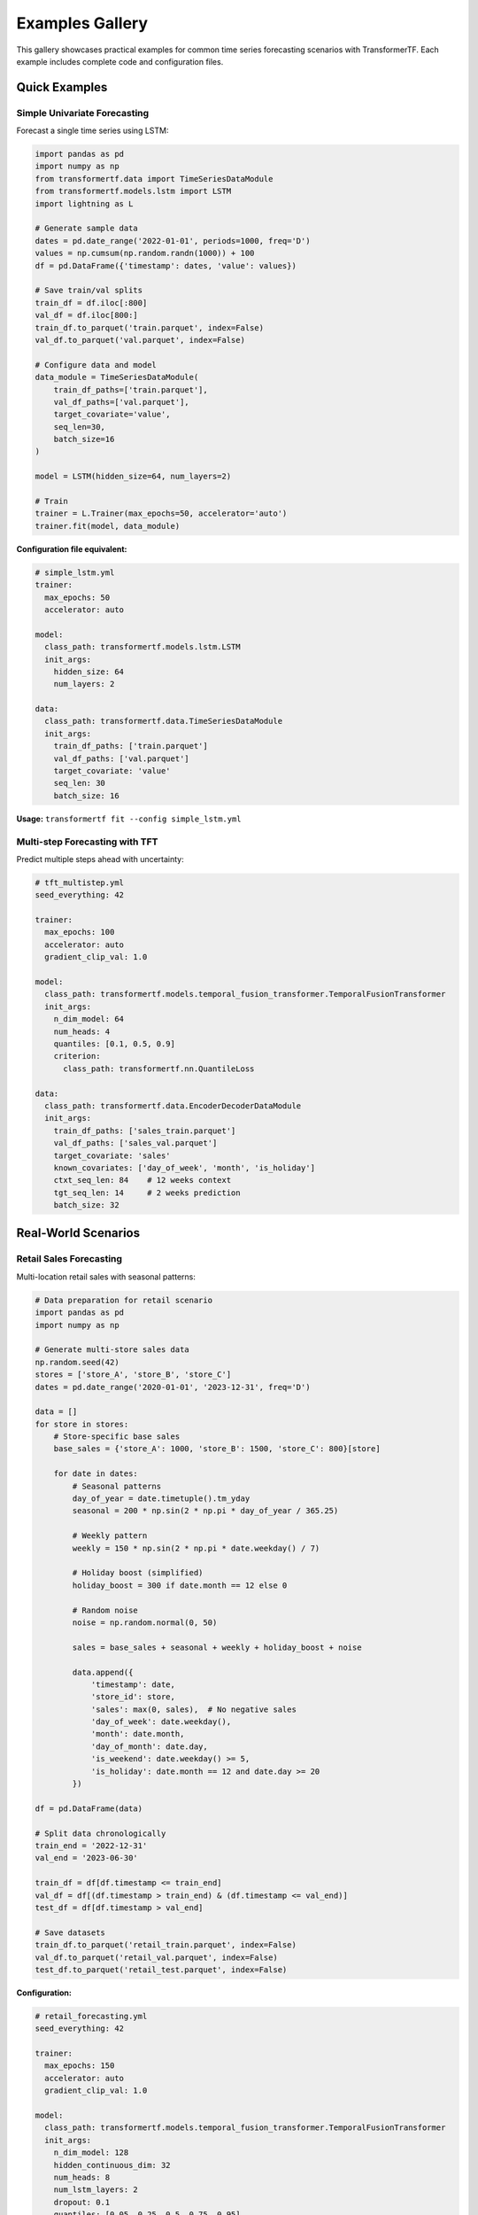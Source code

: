Examples Gallery
================

This gallery showcases practical examples for common time series forecasting scenarios with TransformerTF. Each example includes complete code and configuration files.

Quick Examples
--------------

Simple Univariate Forecasting
~~~~~~~~~~~~~~~~~~~~~~~~~~~~~

Forecast a single time series using LSTM:

.. code-block:: python

   import pandas as pd
   import numpy as np
   from transformertf.data import TimeSeriesDataModule
   from transformertf.models.lstm import LSTM
   import lightning as L

   # Generate sample data
   dates = pd.date_range('2022-01-01', periods=1000, freq='D')
   values = np.cumsum(np.random.randn(1000)) + 100
   df = pd.DataFrame({'timestamp': dates, 'value': values})

   # Save train/val splits
   train_df = df.iloc[:800]
   val_df = df.iloc[800:]
   train_df.to_parquet('train.parquet', index=False)
   val_df.to_parquet('val.parquet', index=False)

   # Configure data and model
   data_module = TimeSeriesDataModule(
       train_df_paths=['train.parquet'],
       val_df_paths=['val.parquet'],
       target_covariate='value',
       seq_len=30,
       batch_size=16
   )

   model = LSTM(hidden_size=64, num_layers=2)

   # Train
   trainer = L.Trainer(max_epochs=50, accelerator='auto')
   trainer.fit(model, data_module)

**Configuration file equivalent:**

.. code-block:: yaml

   # simple_lstm.yml
   trainer:
     max_epochs: 50
     accelerator: auto

   model:
     class_path: transformertf.models.lstm.LSTM
     init_args:
       hidden_size: 64
       num_layers: 2

   data:
     class_path: transformertf.data.TimeSeriesDataModule
     init_args:
       train_df_paths: ['train.parquet']
       val_df_paths: ['val.parquet']
       target_covariate: 'value'
       seq_len: 30
       batch_size: 16

**Usage:** ``transformertf fit --config simple_lstm.yml``

Multi-step Forecasting with TFT
~~~~~~~~~~~~~~~~~~~~~~~~~~~~~~~

Predict multiple steps ahead with uncertainty:

.. code-block:: yaml

   # tft_multistep.yml
   seed_everything: 42

   trainer:
     max_epochs: 100
     accelerator: auto
     gradient_clip_val: 1.0

   model:
     class_path: transformertf.models.temporal_fusion_transformer.TemporalFusionTransformer
     init_args:
       n_dim_model: 64
       num_heads: 4
       quantiles: [0.1, 0.5, 0.9]
       criterion:
         class_path: transformertf.nn.QuantileLoss

   data:
     class_path: transformertf.data.EncoderDecoderDataModule
     init_args:
       train_df_paths: ['sales_train.parquet']
       val_df_paths: ['sales_val.parquet']
       target_covariate: 'sales'
       known_covariates: ['day_of_week', 'month', 'is_holiday']
       ctxt_seq_len: 84    # 12 weeks context
       tgt_seq_len: 14     # 2 weeks prediction
       batch_size: 32

Real-World Scenarios
--------------------

Retail Sales Forecasting
~~~~~~~~~~~~~~~~~~~~~~~~

Multi-location retail sales with seasonal patterns:

.. code-block:: python

   # Data preparation for retail scenario
   import pandas as pd
   import numpy as np

   # Generate multi-store sales data
   np.random.seed(42)
   stores = ['store_A', 'store_B', 'store_C']
   dates = pd.date_range('2020-01-01', '2023-12-31', freq='D')

   data = []
   for store in stores:
       # Store-specific base sales
       base_sales = {'store_A': 1000, 'store_B': 1500, 'store_C': 800}[store]

       for date in dates:
           # Seasonal patterns
           day_of_year = date.timetuple().tm_yday
           seasonal = 200 * np.sin(2 * np.pi * day_of_year / 365.25)

           # Weekly pattern
           weekly = 150 * np.sin(2 * np.pi * date.weekday() / 7)

           # Holiday boost (simplified)
           holiday_boost = 300 if date.month == 12 else 0

           # Random noise
           noise = np.random.normal(0, 50)

           sales = base_sales + seasonal + weekly + holiday_boost + noise

           data.append({
               'timestamp': date,
               'store_id': store,
               'sales': max(0, sales),  # No negative sales
               'day_of_week': date.weekday(),
               'month': date.month,
               'day_of_month': date.day,
               'is_weekend': date.weekday() >= 5,
               'is_holiday': date.month == 12 and date.day >= 20
           })

   df = pd.DataFrame(data)

   # Split data chronologically
   train_end = '2022-12-31'
   val_end = '2023-06-30'

   train_df = df[df.timestamp <= train_end]
   val_df = df[(df.timestamp > train_end) & (df.timestamp <= val_end)]
   test_df = df[df.timestamp > val_end]

   # Save datasets
   train_df.to_parquet('retail_train.parquet', index=False)
   val_df.to_parquet('retail_val.parquet', index=False)
   test_df.to_parquet('retail_test.parquet', index=False)

**Configuration:**

.. code-block:: yaml

   # retail_forecasting.yml
   seed_everything: 42

   trainer:
     max_epochs: 150
     accelerator: auto
     gradient_clip_val: 1.0

   model:
     class_path: transformertf.models.temporal_fusion_transformer.TemporalFusionTransformer
     init_args:
       n_dim_model: 128
       hidden_continuous_dim: 32
       num_heads: 8
       num_lstm_layers: 2
       dropout: 0.1
       quantiles: [0.05, 0.25, 0.5, 0.75, 0.95]
       criterion:
         class_path: transformertf.nn.QuantileLoss

   data:
     class_path: transformertf.data.EncoderDecoderDataModule
     init_args:
       train_df_paths: ['retail_train.parquet']
       val_df_paths: ['retail_val.parquet']
       target_covariate: 'sales'
       known_covariates:
         - 'day_of_week'
         - 'month'
         - 'day_of_month'
         - 'is_weekend'
         - 'is_holiday'
       static_categorical_variables: ['store_id']
       ctxt_seq_len: 90     # 3 months context
       tgt_seq_len: 30      # 1 month prediction
       batch_size: 32
       normalize: true

   optimizer:
     class_path: torch.optim.AdamW
     init_args:
       lr: 0.001
       weight_decay: 0.01

   lr_scheduler:
     class_path: torch.optim.lr_scheduler.ReduceLROnPlateau
     init_args:
       mode: min
       factor: 0.5
       patience: 10

Energy Consumption Forecasting
~~~~~~~~~~~~~~~~~~~~~~~~~~~~~~

Hourly energy demand with weather features:

.. code-block:: yaml

   # energy_forecasting.yml
   seed_everything: 42

   trainer:
     max_epochs: 100
     accelerator: auto
     gradient_clip_val: 1.0
     precision: 16        # Mixed precision for efficiency

   model:
     class_path: transformertf.models.tsmixer.TSMixer
     init_args:
       n_block: 8
       ff_dim: 256
       dropout: 0.1
       activation: 'gelu'

   data:
     class_path: transformertf.data.EncoderDecoderDataModule
     init_args:
       train_df_paths: ['energy_train.parquet']
       val_df_paths: ['energy_val.parquet']
       target_covariate: 'energy_demand'
       known_covariates:
         - 'temperature'
         - 'humidity'
         - 'hour_of_day'
         - 'day_of_week'
         - 'month'
         - 'is_business_day'
       ctxt_seq_len: 168    # 1 week (hourly data)
       tgt_seq_len: 24      # 1 day ahead
       batch_size: 64
       normalize: true
       num_workers: 4

Stock Price Prediction
~~~~~~~~~~~~~~~~~~~~~

Financial time series with technical indicators:

.. code-block:: yaml

   # stock_prediction.yml
   seed_everything: 42

   trainer:
     max_epochs: 200
     accelerator: auto
     gradient_clip_val: 1.0

   model:
     class_path: transformertf.models.transformer.VanillaTransformer
     init_args:
       n_dim_model: 256
       num_heads: 8
       num_encoder_layers: 6
       num_decoder_layers: 6
       ff_dim: 1024
       dropout: 0.15

   data:
     class_path: transformertf.data.EncoderDecoderDataModule
     init_args:
       train_df_paths: ['stock_train.parquet']
       val_df_paths: ['stock_val.parquet']
       target_covariate: 'close_price'
       known_covariates:
         - 'volume'
         - 'rsi_14'
         - 'macd'
         - 'moving_avg_50'
         - 'volatility'
       static_categorical_variables: ['sector', 'market_cap_category']
       ctxt_seq_len: 60     # 60 days context
       tgt_seq_len: 5       # 5 days prediction
       batch_size: 16
       normalize: true

Specialized Applications
-----------------------

Physics-Informed Modeling
~~~~~~~~~~~~~~~~~~~~~~~~~

Magnetic field hysteresis modeling for particle accelerators:

.. code-block:: yaml

   # physics_hysteresis.yml
   seed_everything: 42

   trainer:
     max_epochs: 100
     accelerator: auto
     gradient_clip_val: 1.0
     callbacks:
       - class_path: transformertf.callbacks.PlotHysteresisCallback
         init_args:
           plot_every: 10

   model:
     class_path: transformertf.models.bwlstm.BWLSTM1
     init_args:
       hidden_size: 128
       num_layers: 3
       dropout: 0.1

   data:
     class_path: transformertf.data.TimeSeriesDataModule
     init_args:
       train_df_paths: ['magnetic_field_train.parquet']
       val_df_paths: ['magnetic_field_val.parquet']
       target_covariate: 'B_field'
       known_covariates: ['I_current']
       seq_len: 200
       batch_size: 32
       extra_transforms:
         B_field:
           - class_path: transformertf.data.transform.DiscreteFunctionTransform
             init_args:
               x: 'calibration_function.csv'

Transfer Learning Example
~~~~~~~~~~~~~~~~~~~~~~~~

Fine-tune a pre-trained model on new domain:

.. code-block:: yaml

   # transfer_learning.yml
   transfer_ckpt: 'pretrained_models/retail_model.ckpt'

   seed_everything: 42

   trainer:
     max_epochs: 50       # Fewer epochs for fine-tuning
     accelerator: auto
     gradient_clip_val: 1.0

   model:
     class_path: transformertf.models.temporal_fusion_transformer.TemporalFusionTransformer
     init_args:
       # Architecture must match pre-trained model
       n_dim_model: 128
       num_heads: 8
       num_lstm_layers: 2
       dropout: 0.1

   data:
     class_path: transformertf.data.EncoderDecoderDataModule
     init_args:
       train_df_paths: ['new_domain_train.parquet']
       val_df_paths: ['new_domain_val.parquet']
       # Data schema must be compatible
       target_covariate: 'target'
       known_covariates: ['feature1', 'feature2']
       ctxt_seq_len: 90
       tgt_seq_len: 30
       batch_size: 32

   optimizer:
     class_path: torch.optim.Adam
     init_args:
       lr: 0.0001         # Lower learning rate for fine-tuning

Hyperparameter Optimization
~~~~~~~~~~~~~~~~~~~~~~~~~~

Automated hyperparameter search with Ray Tune:

.. code-block:: python

   from transformertf.utils.tune import tune, TuneConfig

   # Define search space
   search_space = {
       "model.init_args.n_dim_model": {
           "type": "choice",
           "values": [32, 64, 128]
       },
       "model.init_args.num_heads": {
           "type": "choice",
           "values": [4, 8]
       },
       "model.init_args.dropout": {
           "type": "uniform",
           "low": 0.1,
           "high": 0.3
       },
       "optimizer.init_args.lr": {
           "type": "loguniform",
           "low": 1e-4,
           "high": 1e-2
       },
       "data.init_args.batch_size": {
           "type": "choice",
           "values": [16, 32, 64]
       }
   }

   # Configure tuning
   tune_config = TuneConfig(
       base_config="base_config.yml",
       search_space=search_space,
       num_samples=30,
       max_epochs=50,
       metric="validation/loss",
       mode="min"
   )

   # Run optimization
   best_config = tune(tune_config)
   print(f"Best configuration: {best_config}")

**Base configuration file:**

.. code-block:: yaml

   # base_config.yml
   seed_everything: 42

   trainer:
     max_epochs: 50
     accelerator: auto
     gradient_clip_val: 1.0

   model:
     class_path: transformertf.models.temporal_fusion_transformer.TemporalFusionTransformer
     # Hyperparameters will be filled by tuning

   data:
     class_path: transformertf.data.EncoderDecoderDataModule
     init_args:
       train_df_paths: ['data/train.parquet']
       val_df_paths: ['data/val.parquet']
       target_covariate: 'target'
       ctxt_seq_len: 100
       tgt_seq_len: 20
       # batch_size will be tuned

Production Deployment
--------------------

Model Serving Setup
~~~~~~~~~~~~~~~~~~

Export trained model for inference:

.. code-block:: python

   import torch
   from transformertf.models.temporal_fusion_transformer import TemporalFusionTransformer

   # Load trained model
   model = TemporalFusionTransformer.load_from_checkpoint('best_model.ckpt')
   model.eval()

   # Export to TorchScript for production
   example_input = torch.randn(1, 168, 10)  # [batch, seq_len, features]
   scripted_model = torch.jit.script(model)
   scripted_model.save('model_production.pt')

   # Later in production environment
   production_model = torch.jit.load('model_production.pt')

   with torch.no_grad():
       predictions = production_model(new_data)

Batch Prediction Pipeline
~~~~~~~~~~~~~~~~~~~~~~~~~

Process large datasets efficiently:

.. code-block:: python

   from transformertf.utils.predict import predict
   from transformertf.data import EncoderDecoderDataModule
   import pandas as pd

   def batch_predict(data_path, model_path, output_path):
       """Process large dataset in batches."""

       # Setup data module for prediction
       data_module = EncoderDecoderDataModule(
           train_df_paths=[data_path],
           target_covariate='target',
           known_covariates=['feature1', 'feature2'],
           ctxt_seq_len=168,
           tgt_seq_len=24,
           batch_size=128,  # Larger batch for efficiency
           normalize=True
       )

       # Generate predictions
       predictions = predict(
           model_ckpt_path=model_path,
           datamodule=data_module
       )

       # Process and save results
       results = []
       for batch_pred in predictions:
           # Convert to pandas DataFrame
           batch_df = pd.DataFrame(batch_pred.numpy())
           results.append(batch_df)

       final_results = pd.concat(results, ignore_index=True)
       final_results.to_parquet(output_path, index=False)

       return final_results

   # Usage
   predictions = batch_predict(
       data_path='large_dataset.parquet',
       model_path='trained_model.ckpt',
       output_path='predictions.parquet'
   )

Performance Optimization Examples
--------------------------------

GPU Memory Optimization
~~~~~~~~~~~~~~~~~~~~~~

Configuration for limited GPU memory:

.. code-block:: yaml

   # memory_optimized.yml
   trainer:
     max_epochs: 100
     accelerator: gpu
     precision: 16                    # Half precision
     gradient_clip_val: 1.0
     accumulate_grad_batches: 4       # Gradient accumulation

   model:
     class_path: transformertf.models.tsmixer.TSMixer
     init_args:
       n_block: 6                     # Smaller model
       ff_dim: 128
       dropout: 0.1

   data:
     class_path: transformertf.data.EncoderDecoderDataModule
     init_args:
       train_df_paths: ['data.parquet']
       val_df_paths: ['val.parquet']
       target_covariate: 'target'
       ctxt_seq_len: 100              # Shorter sequences
       tgt_seq_len: 12
       batch_size: 8                  # Smaller batches
       num_workers: 2

Multi-GPU Training
~~~~~~~~~~~~~~~~~

Scale training across multiple GPUs:

.. code-block:: yaml

   # multi_gpu.yml
   trainer:
     max_epochs: 100
     accelerator: gpu
     devices: 4                       # Use 4 GPUs
     strategy: ddp                    # Distributed training
     precision: 16
     sync_batchnorm: true            # Sync batch norm

   model:
     class_path: transformertf.models.temporal_fusion_transformer.TemporalFusionTransformer
     init_args:
       n_dim_model: 256               # Larger model for multi-GPU
       num_heads: 16
       compile_model: true            # PyTorch compilation

   data:
     class_path: transformertf.data.EncoderDecoderDataModule
     init_args:
       train_df_paths: ['large_data.parquet']
       val_df_paths: ['large_val.parquet']
       target_covariate: 'target'
       ctxt_seq_len: 336
       tgt_seq_len: 48
       batch_size: 32                 # Per-GPU batch size
       num_workers: 8
       distributed_sampler: true      # Required for DDP

Running Examples
---------------

**CLI Usage:**

.. code-block:: bash

   # Basic training
   transformertf fit --config retail_forecasting.yml

   # With custom experiment name
   transformertf fit --config energy_forecasting.yml --experiment-name energy_v1

   # Prediction
   transformertf predict --config config.yml --ckpt_path checkpoints/best.ckpt

   # Fast development run (1 batch)
   transformertf fit --config config.yml --fast_dev_run 1

**Python API:**

.. code-block:: python

   # Load and modify configuration programmatically
   from lightning.pytorch.cli import LightningCLI
   from transformertf.main import LightningCLI as TransformerTFCLI

   # Custom training loop
   import lightning as L
   from transformertf.data import EncoderDecoderDataModule
   from transformertf.models.temporal_fusion_transformer import TemporalFusionTransformer

   # Initialize components
   data_module = EncoderDecoderDataModule(...)
   model = TemporalFusionTransformer(...)

   # Custom callbacks
   callbacks = [
       L.callbacks.ModelCheckpoint(monitor='validation/loss'),
       L.callbacks.EarlyStopping(monitor='validation/loss', patience=15),
       L.callbacks.LearningRateMonitor()
   ]

   trainer = L.Trainer(
       max_epochs=100,
       callbacks=callbacks,
       accelerator='auto'
   )

   trainer.fit(model, data_module)

Tips for Examples
----------------

**Data Preparation:**
- Always split data chronologically for time series
- Include temporal features (hour, day, month)
- Normalize continuous variables
- Handle missing values before training

**Model Selection:**
- Start with simpler models (LSTM) before complex ones (TFT)
- Use TFT for multivariate data with mixed types
- Use TSMixer for fast training on large datasets

**Training:**
- Always use gradient clipping (gradient_clip_val: 1.0)
- Monitor validation loss, not training loss
- Use early stopping to prevent overfitting
- Save multiple checkpoints during training

**Debugging:**
- Use fast_dev_run for quick testing
- Start with small datasets and simple models
- Check data loading with single batch
- Verify model output shapes match expectations
